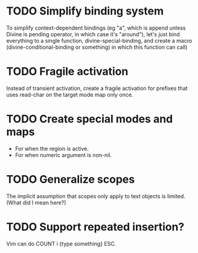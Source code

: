 * TODO Simplify binding system

To simplify context-dependent bindings (eg "a", which is append unless
Divine is pending operator, in which case it's "around"), let's just
bind everything to a single function, divine-special-binding, and
create a macro (divine-conditional-binding or something) in which this
function can call)

* TODO Fragile activation

Instead of transient activation, create a fragile activation for prefixes that uses read-char on the target mode map only once.

* TODO Create special modes and maps

 - For when the region is active.
 - For when numeric argument is non-nil.

* TODO Generalize scopes

The implicit assumption that scopes only apply to text objects is
limited. (What did I mean here?)

* TODO Support repeated insertion?

Vim can do COUNT i {type something} ESC.
